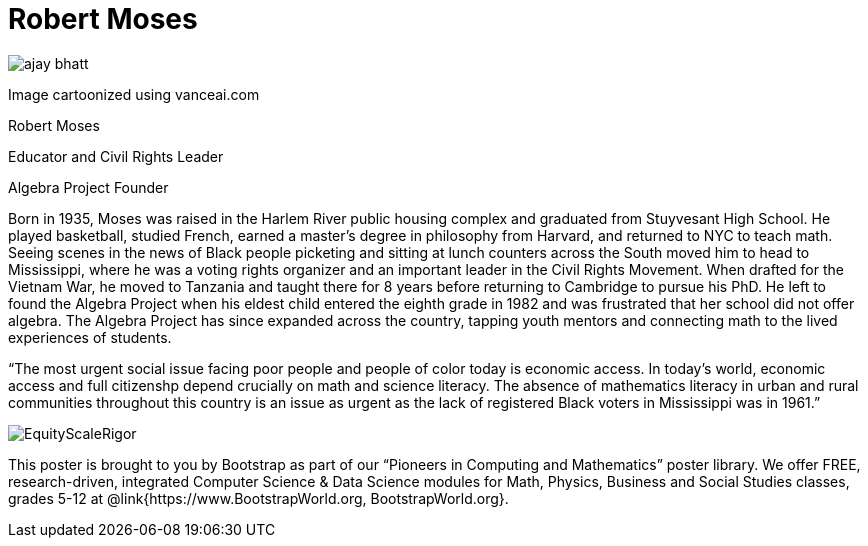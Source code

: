 = Robert Moses

++++
<style>
@import url("../../../lib/pioneers.css");
</style>
++++

[.posterImage]
image:../pioneer-imgs/ajay-bhatt.png[]

[.credit]
Image cartoonized using vanceai.com

[.name]
Robert Moses

[.title]
Educator and Civil Rights Leader

[.subtitle]
Algebra Project Founder

[.text]
Born in 1935, Moses was raised in the Harlem River public housing complex and graduated from Stuyvesant High School. He played basketball, studied French, earned a master's degree in philosophy from Harvard, and returned to NYC to teach math. Seeing scenes in the news of Black people picketing and sitting at lunch counters across the South moved him to head to Mississippi, where he was a voting rights organizer and an important leader in the Civil Rights Movement. When drafted for the Vietnam War, he moved to Tanzania and taught there for 8 years before returning to Cambridge to pursue his PhD. He left to found the Algebra Project when his eldest child entered the eighth grade in 1982 and was frustrated that her school did not offer algebra. The Algebra Project has since expanded across the country, tapping youth mentors and connecting math to the lived experiences of students.

“The most urgent social issue facing poor people and people of color today is economic access. In today's world, economic access and full citizenshp depend crucially on math and science literacy. The absence of mathematics literacy in urban and rural communities throughout this country is an issue as urgent as the lack of registered Black voters in Mississippi was in 1961.”


[.footer]
--
image:../pioneer-imgs/EquityScaleRigor.png[]

This poster is brought to you by Bootstrap as part of our “Pioneers in Computing and Mathematics” poster library. We offer FREE, research-driven, integrated Computer Science & Data Science modules for Math, Physics, Business and Social Studies classes, grades 5-12 at @link{https://www.BootstrapWorld.org, BootstrapWorld.org}.
--
